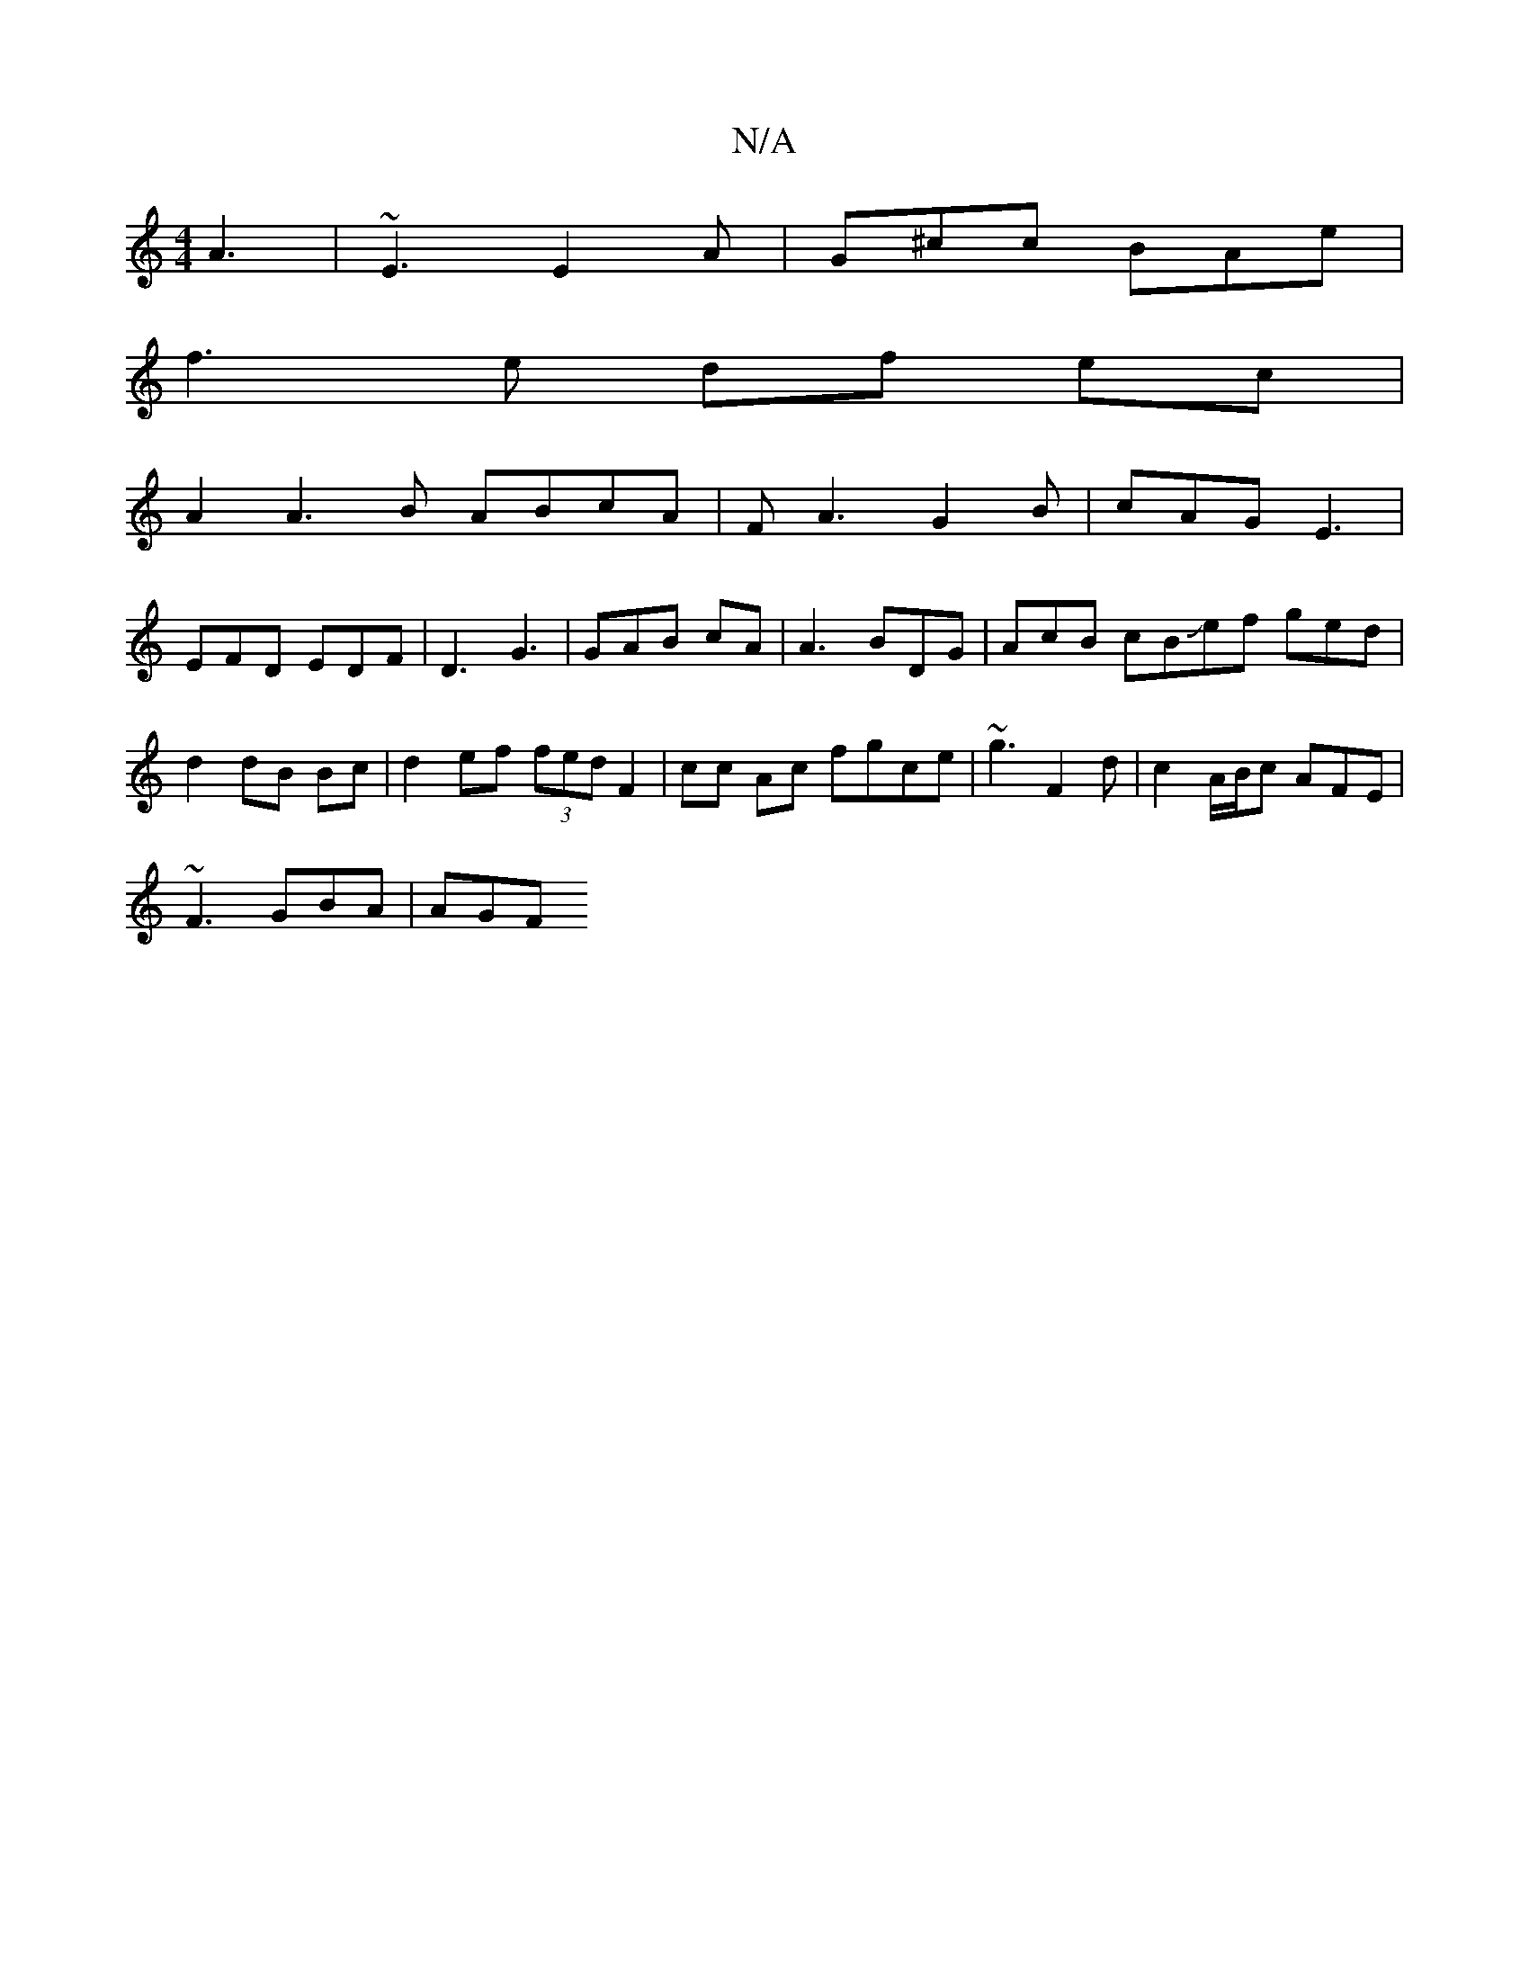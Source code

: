 X:1
T:N/A
M:4/4
R:N/A
K:Cmajor
A3 | ~E3 E2A | G^cc BAe |
f3 e df ec|
A2 A3 B ABcA | FA3 G2 B |cAG E3|
EFD EDF | D3 G3 | GAB cA | A3 BDG |AcB cBJef ged | d2 dB Bc | d2 ef (3fed F2 | cc Ac fgce | ~g3 F2 d |c2 A/B/c AFE|
~F3 GBA | AGF